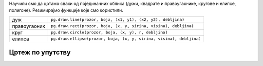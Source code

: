 Научили смо да цртамо сваки од појединачних облика (дужи, квадрате и
правоугаонике, кругове и елипсе, полигоне). Резимирајмо
функције које смо користили.

============  =================================================================================
дуж           ``pg.draw.line(prozor, boja, (x1, y1), (x2, y2), debljina)``
правоугаоник  ``pg.draw.rect(prozor, boja, (x, y, sirina, visina), debljina)``
круг          ``pg.draw.circle(prozor, boja, (x, y), r, debljina)``
елипса        ``pg.draw.ellipse(prozor, boja, (x, y, sirina, visina), debljina)``
============  =================================================================================


Цртеж по упутству
'''''''''''''''''
   
.. questionnote::

   Исцртај следеће облике и покрени програм да видиш цртеж који се
   добија.

   Бојом ``limegreen`` исцртај:

   - пуну елипсу која је уписана у правоугаоник, чије је горње лево
     теме :math:`(75, 100)`, ширина му је 150, а висина 180;
   - линију дебљине 6, од тачке :math:`(130, 110)` до тачке :math:`(120, 20)`;
   - још једну линију дебљине 6, од тачке :math:`(170, 110)` до тачке :math:`(180, 20)`;
   - попуњен круг полупречника 10 пиксела, са центром у тачки :math:`(120, 20)`;
   - попуњен круг полупречника 10 пиксела, са центром у тачки :math:`(180, 20)`;

   Црном бојом исцртај још две пуне елипсе, и то:

   - једну уписану у правоугаоник чије је горње лево теме :math:`(110, 140)`,
     ширина му је 30, а висина 50;
   - другу уписану у правоугаоник чије је горње лево теме :math:`(160, 140)`,
     ширина му је 30, а висина 50;

.. activecode:: PyGame_insect
   :nocodelens:
   :enablecopy:
   :modaloutput:
   :includexsrc: _includes/insekt.py
